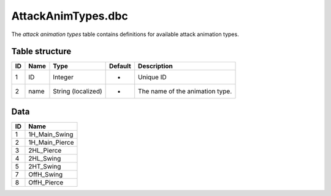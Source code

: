 .. _file-formats-dbc-attackanimtypes:

===================
AttackAnimTypes.dbc
===================

The *attack animation types* table contains definitions for available attack
animation types.

Table structure
---------------

+------+--------+----------------------+-----------+-----------------------------------+
| ID   | Name   | Type                 | Default   | Description                       |
+======+========+======================+===========+===================================+
| 1    | ID     | Integer              | -         | Unique ID                         |
+------+--------+----------------------+-----------+-----------------------------------+
| 2    | name   | String (localized)   | -         | The name of the animation type.   |
+------+--------+----------------------+-----------+-----------------------------------+

Data
----

+------+--------------------+
| ID   | Name               |
+======+====================+
| 1    | 1H\_Main\_Swing    |
+------+--------------------+
| 2    | 1H\_Main\_Pierce   |
+------+--------------------+
| 3    | 2HL\_Pierce        |
+------+--------------------+
| 4    | 2HL\_Swing         |
+------+--------------------+
| 5    | 2HT\_Swing         |
+------+--------------------+
| 7    | OffH\_Swing        |
+------+--------------------+
| 8    | OffH\_Pierce       |
+------+--------------------+
